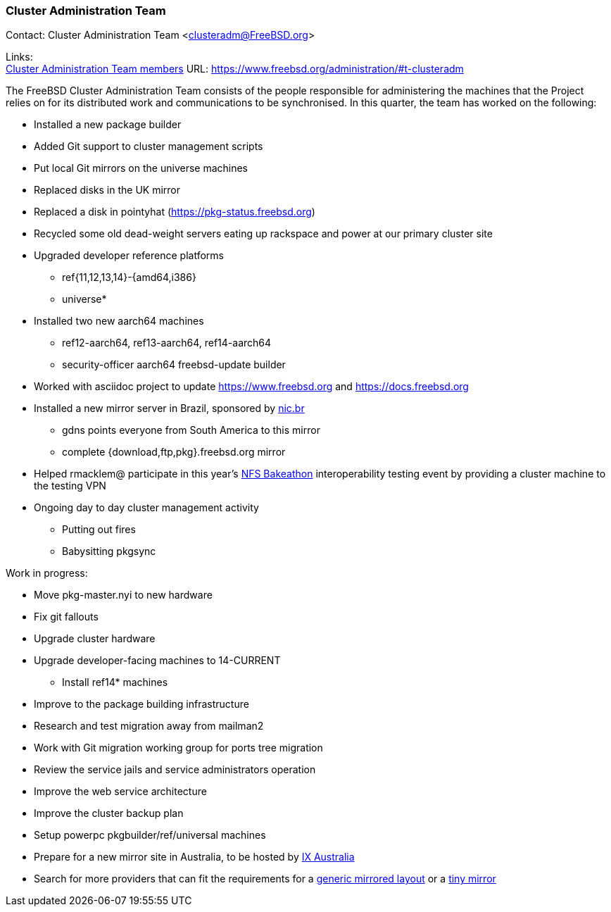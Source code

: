 === Cluster Administration Team

Contact: Cluster Administration Team <clusteradm@FreeBSD.org>

Links: +
link:https://www.freebsd.org/administration/#t-clusteradm[Cluster Administration Team members] URL: link:https://www.freebsd.org/administration/#t-clusteradm[https://www.freebsd.org/administration/#t-clusteradm]

The FreeBSD Cluster Administration Team consists of the people responsible for administering the machines that the Project relies on for its distributed work and communications to be synchronised. In this quarter, the team has worked on the following:

* Installed a new package builder
* Added Git support to cluster management scripts
* Put local Git mirrors on the universe machines
* Replaced disks in the UK mirror
* Replaced a disk in pointyhat (https://pkg-status.freebsd.org)
* Recycled some old dead-weight servers eating up rackspace and power at our primary cluster site
* Upgraded developer reference platforms
** ref{11,12,13,14}-{amd64,i386}
** universe*
* Installed two new aarch64 machines
** ref12-aarch64, ref13-aarch64, ref14-aarch64
** security-officer aarch64 freebsd-update builder
* Worked with asciidoc project to update https://www.freebsd.org and https://docs.freebsd.org
* Installed a new mirror server in Brazil, sponsored by link:https://nic.br[nic.br]
** gdns points everyone from South America to this mirror
** complete {download,ftp,pkg}.freebsd.org mirror
* Helped rmacklem@ participate in this year's link:http://www.nfsv4bat.org/Events/2021/Feb/BAT/index.html[NFS Bakeathon] interoperability testing event by providing a cluster machine to the testing VPN
* Ongoing day to day cluster management activity
** Putting out fires
** Babysitting pkgsync

Work in progress:

* Move pkg-master.nyi to new hardware
* Fix git fallouts
* Upgrade cluster hardware
* Upgrade developer-facing machines to 14-CURRENT
** Install ref14* machines
* Improve to the package building infrastructure
* Research and test migration away from mailman2
* Work with Git migration working group for ports tree migration
* Review the service jails and service administrators operation
* Improve the web service architecture
* Improve the cluster backup plan
* Setup powerpc pkgbuilder/ref/universal machines
* Prepare for a new mirror site in Australia, to be hosted by link:https://www.ix.asn.au[IX Australia]
* Search for more providers that can fit the requirements for a link:https://wiki.freebsd.org/Teams/clusteradm/generic-mirror-layout[generic mirrored layout] or a link:https://wiki.freebsd.org/Teams/clusteradm/tiny-mirror[tiny mirror]

